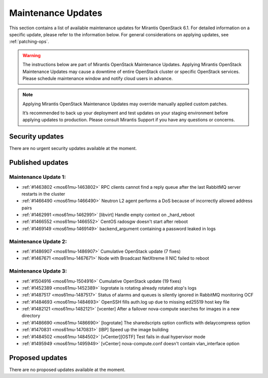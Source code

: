 Maintenance Updates
===================

This section contains a list of available maintenance updates for
Mirantis OpenStack 6.1.
For detailed information on a specific update, please refer to the
information below. For general considerations on applying
updates, see :ref:`patching-ops`.

.. warning:: The instructions below are part of Mirantis OpenStack
   Maintenance Updates. Applying Mirantis OpenStack Maintenance
   Updates may cause a downtime of entire OpenStack cluster or
   specific OpenStack services.
   Please schedule maintenance window and notify cloud users in
   advance.

.. note:: Applying Mirantis OpenStack Maintenance Updates may
   override manually applied custom patches.

   It’s recommended to back up your deployment and test updates on
   your staging environment before applying updates to production.
   Please consult Mirantis Support if you have any questions or
   concerns.

Security updates
----------------

There are no urgent security updates available at the moment.


Published updates
-----------------

Maintenance Update 1:
+++++++++++++++++++++

* :ref:`#1463802 <mos61mu-1463802>` RPC clients cannot find a reply
  queue after the last RabbitMQ server restarts in the cluster

* :ref:`#1466490 <mos61mu-1466490>` Neutron L2 agent performs a DoS
  because of incorrectly allowed address pairs

* :ref:`#1462991 <mos61mu-1462991>` [libvirt] Handle empty context
  on _hard_reboot

* :ref:`#1466552 <mos61mu-1466552>` CentOS radosgw doesn't start
  after reboot

* :ref:`#1469149 <mos61mu-1469149>` backend_argument containing a
  password leaked in logs

Maintenance Update 2:
+++++++++++++++++++++

* :ref:`#1486907 <mos61mu-1486907>` Cumulative OpenStack update (7 fixes)

* :ref:`#1467671 <mos61mu-1467671>` Node with Broadcast NetXtreme II NIC
  failed to reboot

Maintenance Update 3:
+++++++++++++++++++++

* :ref:`#1504916 <mos61mu-1504916>` Cumulative OpenStack update (19 fixes)

* :ref:`#1452389 <mos61mu-1452389>` logrotate is rotating already rotated atop's logs

* :ref:`#1487517 <mos61mu-1487517>` Status of alarms and queues is silently ignored in RabbitMQ monitoring OCF

* :ref:`#1484693 <mos61mu-1484693>` OpenSSH fills auth.log up due to missing ed25519 host key file

* :ref:`#1482121 <mos61mu-1482121>` [vcenter] After a failover nova-compute searches for images in a new directory

* :ref:`#1486690 <mos61mu-1486690>` [logrotate] The sharedscripts option conflicts with delaycompress option

* :ref:`#1470831 <mos61mu-1470831>` [IBP] Speed up the image building

* :ref:`#1484502 <mos61mu-1484502>` [vCenter][OSTF] Test fails in dual hypervisor mode

* :ref:`#1495949 <mos61mu-1495949>` [vCenter] nova-compute.conf doesn't contain vlan_interface option

Proposed updates
----------------

There are no proposed updates available at the moment.
